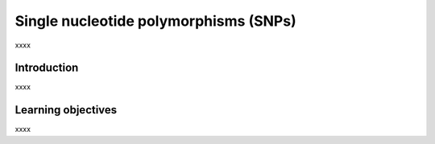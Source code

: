.. _ngs-snpvariants:

**************************************
Single nucleotide polymorphisms (SNPs)
**************************************

xxxx


Introduction
############

xxxx


Learning objectives
###################

xxxx
